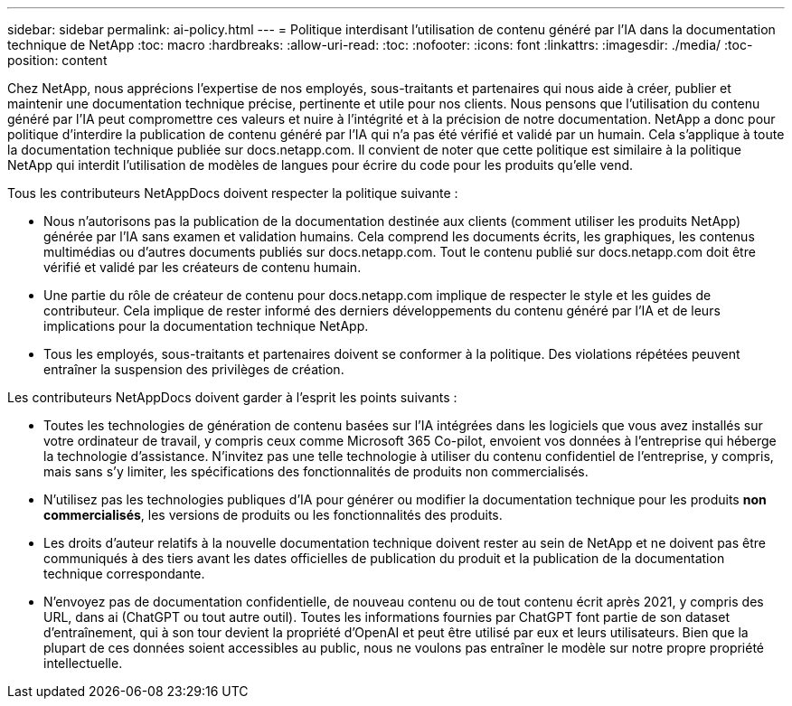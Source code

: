 ---
sidebar: sidebar 
permalink: ai-policy.html 
---
= Politique interdisant l'utilisation de contenu généré par l'IA dans la documentation technique de NetApp
:toc: macro
:hardbreaks:
:allow-uri-read: 
:toc: 
:nofooter: 
:icons: font
:linkattrs: 
:imagesdir: ./media/
:toc-position: content


[role="lead"]
Chez NetApp, nous apprécions l'expertise de nos employés, sous-traitants et partenaires qui nous aide à créer, publier et maintenir une documentation technique précise, pertinente et utile pour nos clients. Nous pensons que l'utilisation du contenu généré par l'IA peut compromettre ces valeurs et nuire à l'intégrité et à la précision de notre documentation. NetApp a donc pour politique d'interdire la publication de contenu généré par l'IA qui n'a pas été vérifié et validé par un humain. Cela s'applique à toute la documentation technique publiée sur docs.netapp.com. Il convient de noter que cette politique est similaire à la politique NetApp qui interdit l'utilisation de modèles de langues pour écrire du code pour les produits qu'elle vend.

Tous les contributeurs NetAppDocs doivent respecter la politique suivante :

* Nous n'autorisons pas la publication de la documentation destinée aux clients (comment utiliser les produits NetApp) générée par l'IA sans examen et validation humains. Cela comprend les documents écrits, les graphiques, les contenus multimédias ou d'autres documents publiés sur docs.netapp.com. Tout le contenu publié sur docs.netapp.com doit être vérifié et validé par les créateurs de contenu humain.
* Une partie du rôle de créateur de contenu pour docs.netapp.com implique de respecter le style et les guides de contributeur. Cela implique de rester informé des derniers développements du contenu généré par l'IA et de leurs implications pour la documentation technique NetApp.
* Tous les employés, sous-traitants et partenaires doivent se conformer à la politique. Des violations répétées peuvent entraîner la suspension des privilèges de création.


Les contributeurs NetAppDocs doivent garder à l'esprit les points suivants :

* Toutes les technologies de génération de contenu basées sur l'IA intégrées dans les logiciels que vous avez installés sur votre ordinateur de travail, y compris ceux comme Microsoft 365 Co-pilot, envoient vos données à l'entreprise qui héberge la technologie d'assistance. N'invitez pas une telle technologie à utiliser du contenu confidentiel de l'entreprise, y compris, mais sans s'y limiter, les spécifications des fonctionnalités de produits non commercialisés.
* N'utilisez pas les technologies publiques d'IA pour générer ou modifier la documentation technique pour les produits **non commercialisés**, les versions de produits ou les fonctionnalités des produits.
* Les droits d'auteur relatifs à la nouvelle documentation technique doivent rester au sein de NetApp et ne doivent pas être communiqués à des tiers avant les dates officielles de publication du produit et la publication de la documentation technique correspondante.
* N'envoyez pas de documentation confidentielle, de nouveau contenu ou de tout contenu écrit après 2021, y compris des URL, dans ai (ChatGPT ou tout autre outil). Toutes les informations fournies par ChatGPT font partie de son dataset d'entraînement, qui à son tour devient la propriété d'OpenAI et peut être utilisé par eux et leurs utilisateurs. Bien que la plupart de ces données soient accessibles au public, nous ne voulons pas entraîner le modèle sur notre propre propriété intellectuelle.

